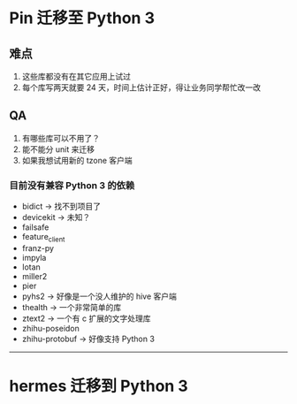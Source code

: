* Pin 迁移至 Python 3
** 难点
1. 这些库都没有在其它应用上试过
2. 每个库写两天就要 24 天，时间上估计正好，得让业务同学帮忙改一改

** QA
1. 有哪些库可以不用了？
2. 能不能分 unit 来迁移
3. 如果我想试用新的 tzone 客户端

*** 目前没有兼容 Python 3 的依赖
- bidict -> 找不到项目了
- devicekit -> 未知？
- failsafe
- feature_client
- franz-py
- impyla
- lotan
- miller2
- pier
- pyhs2 -> 好像是一个没人维护的 hive 客户端
- thealth -> 一个非常简单的库
- ztext2 -> 一个有 c 扩展的文字处理库
- zhihu-poseidon
- zhihu-protobuf -> 好像支持 Python 3

---------------

* hermes 迁移到 Python 3
